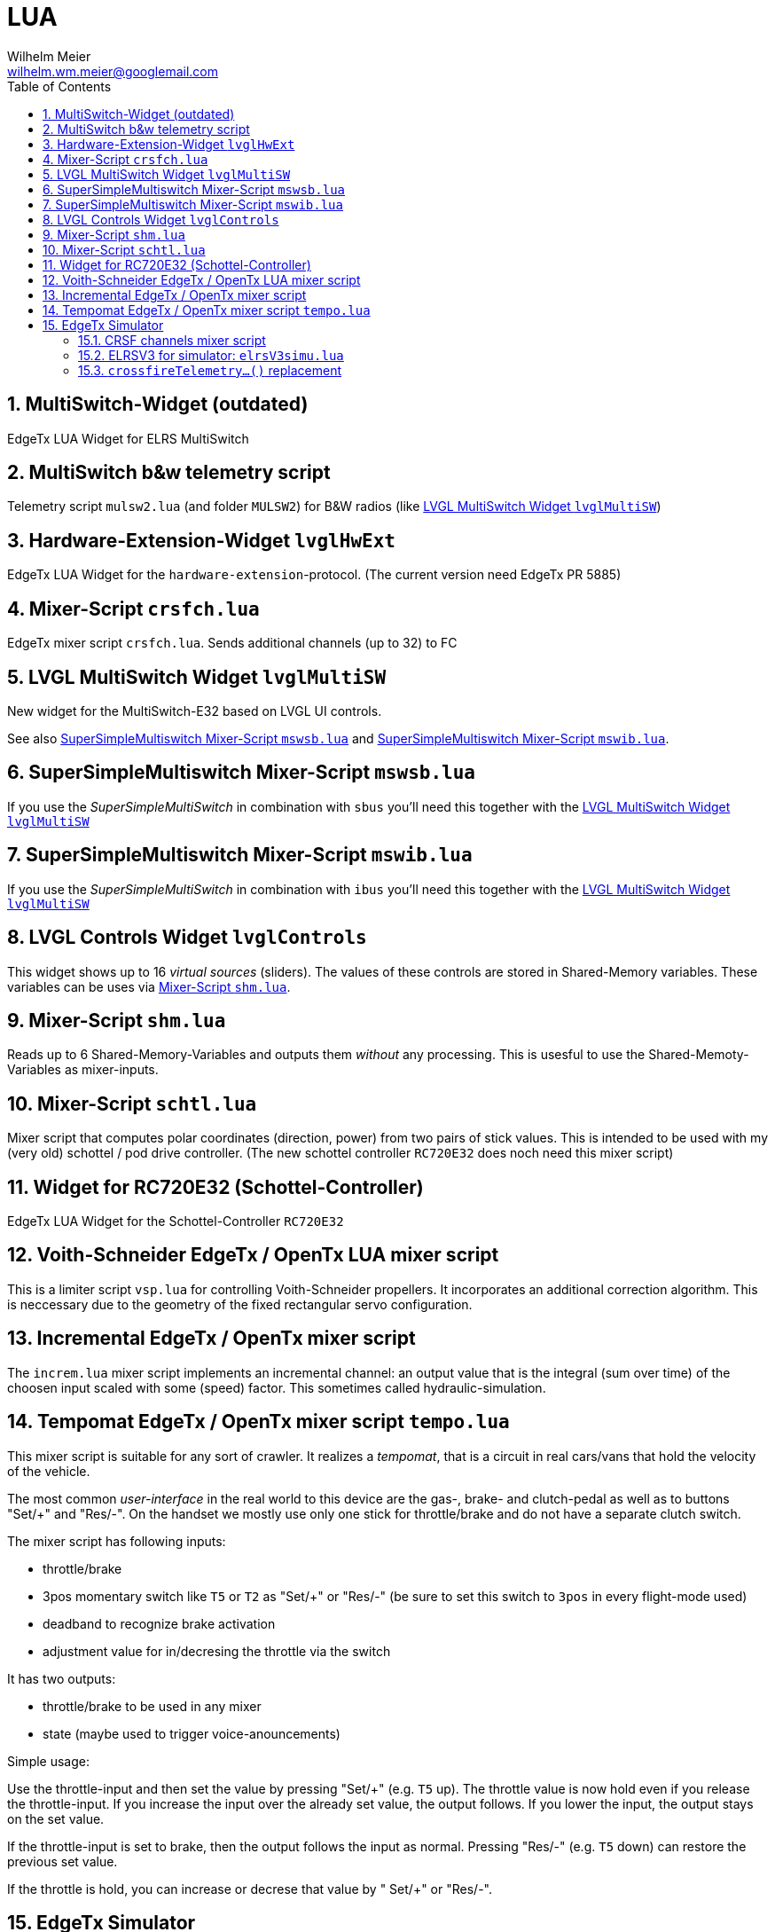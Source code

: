 = LUA
Wilhelm Meier <wilhelm.wm.meier@googlemail.com>
:toc:
:toclevels: 4
:numbered:
:toc-placement!:
:tip-caption: :bulb:
:note-caption: :information_source:
:important-caption: :heavy_exclamation_mark:
:caution-caption: :fire:
:warning-caption: :warning:

:ddir: https://wimalopaan.github.io/LUA
:rcb: {ddir}/rc/boards

toc::[]

== MultiSwitch-Widget (outdated)

EdgeTx LUA Widget for ELRS MultiSwitch

== MultiSwitch b&w telemetry script

Telemetry script `mulsw2.lua` (and folder `MULSW2`) for B&W radios (like <<lvglmsw>>)

== Hardware-Extension-Widget `lvglHwExt`

EdgeTx LUA Widget for the `hardware-extension`-protocol.
(The current version need EdgeTx PR 5885)

== Mixer-Script `crsfch.lua`

EdgeTx mixer script `crsfch.lua`.
Sends additional channels (up to 32) to FC

[[lvglmsw]]
== LVGL MultiSwitch Widget `lvglMultiSW`

New widget for the MultiSwitch-E32 based on LVGL UI controls.

See also <<mswsb>> and <<mswib>>.

[[mswsb]]
== SuperSimpleMultiswitch Mixer-Script `mswsb.lua`

If you use the _SuperSimpleMultiSwitch_ in combination with `sbus` you'll need this together with the <<lvglmsw>> 

[[mswib]]
== SuperSimpleMultiswitch Mixer-Script `mswib.lua`

If you use the _SuperSimpleMultiSwitch_ in combination with `ibus` you'll need this together with the <<lvglmsw>> 

== LVGL Controls Widget `lvglControls`

This widget shows up to 16 _virtual sources_ (sliders). The values of these controls are stored in
Shared-Memory variables. These variables can be uses via <<shm.lua>>.

[[shm.lua]]
== Mixer-Script `shm.lua`

Reads up to 6 Shared-Memory-Variables and outputs them _without_ any processing. 
This is usesful to use the Shared-Memoty-Variables as mixer-inputs.

[[schtl.lua]]
== Mixer-Script `schtl.lua`

Mixer script that computes polar coordinates (direction, power) from two pairs of stick values.
This is intended to be used with my (very old) schottel / pod drive controller.
(The new schottel controller `RC720E32` does noch need this mixer script)

== Widget for RC720E32 (Schottel-Controller)

EdgeTx LUA Widget for the Schottel-Controller `RC720E32`

== Voith-Schneider EdgeTx / OpenTx LUA mixer script 

This is a limiter script `vsp.lua` for controlling Voith-Schneider propellers. It incorporates an
additional correction algorithm. This is neccessary due to the geometry of the fixed rectangular servo configuration.

== Incremental EdgeTx / OpenTx mixer script

The `increm.lua` mixer script implements an incremental channel: an output value that is the integral (sum over time) of 
the choosen input scaled with some (speed) factor. This sometimes called hydraulic-simulation.

[[tempo]]
== Tempomat EdgeTx / OpenTx mixer script `tempo.lua`

This mixer script is suitable for any sort of crawler. It realizes a _tempomat_, that is a circuit in real cars/vans that hold the velocity of the vehicle.

The most common _user-interface_ in the real world to this device are the gas-, brake- and clutch-pedal as well as to buttons "Set/+" and "Res/-". On the handset we mostly use only one stick for throttle/brake and 
do not have a separate clutch switch.

The mixer script has following inputs:

* throttle/brake
* 3pos momentary switch like `T5` or `T2` as "Set/+" or "Res/-" (be sure to set this switch to `3pos` in every flight-mode used)
* deadband to recognize brake activation
* adjustment value for in/decresing the throttle via the switch

It has two outputs:

* throttle/brake to be used in any mixer
* state (maybe used to trigger voice-anouncements)

Simple usage:

Use the throttle-input and then set the value by pressing "Set/+" (e.g. `T5` up). The throttle value is now hold even if you release the throttle-input. If you increase the input over the already set value, the output follows. 
If you lower the input, the output stays on the set value.

If the throttle-input is set to brake, then the output follows the input as normal. Pressing "Res/-" (e.g. `T5` down) can restore the previous set value.

If the throttle is hold, you can increase or decrese that value by " Set/+" or "Res/-".

== EdgeTx Simulator

As of version 2.11 the EdgeTx simulator supports using host serial ports (e.g. USB/serial adapters) as AUX1/2 in the simulator. These serial ports can be used for all purposes but for internal/external module connection.

Connecting an ELRS-module (e.g. a rx-as-tx) via USB/serial is easy. One can also use a ELRS-module with USB, if you tweak the internal pin connection of UART1 to the USB.

Now the `crsf16.lua` script can send CRSF packets out of the serial to the ELRS-module. Then this module connects to the receiver (if already bound).

To make configuration changes you need a modified version of `elrsV3.lua` that also uses the serial instead of the internal/external modul connection (which is not working on simulator).

=== CRSF channels mixer script 

The `crsf16.lua` mixer script sends the first 16 channels over serial (921600 baud).

=== ELRSV3 for simulator: `elrsV3simu.lua`

Adaption of the `elrsv3.lua` to send/receive CRSF packets over serial (921600 baud).

=== `crossfireTelemetry...()` replacement

The `elrsV3simu.lua` uses LUA implementations of `crossfireTelemetryPop()` and `crossfireTelemetryPush)()`. These replacements are broken out into the `crsfserial.lua` (in `WIDGETS/Schottel`). 
Other scripts can load this file and make use of these functions, so that LUA widgets using crossfire telemetry will also work on `simulator`. Please refer to `elrsV3simu.lua` or
`WIDGETS/Schottel/main.lua` to see how to use them.


